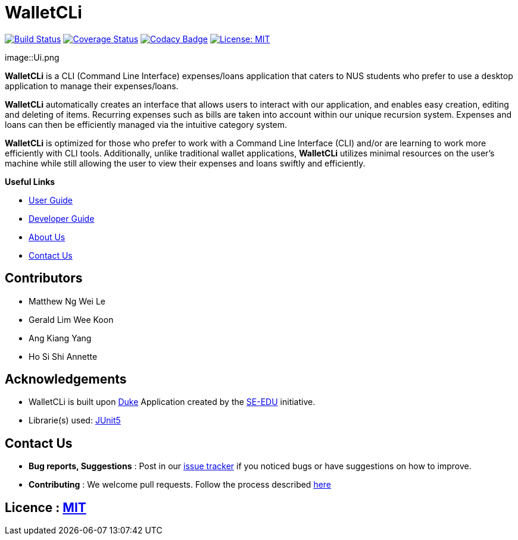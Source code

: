 = WalletCLi
ifdef::env-github,env-browser[:relfileprefix: docs/]
ifdef::env-github,env-browser[:imagesDir: docs/images]

https://travis-ci.org/AY1920S1-CS2113T-W17-2/main[image:https://travis-ci.org/AY1920S1-CS2113T-W17-2/main.svg?branch=master[Build Status]]
https://coveralls.io/github/AY1920S1-CS2113T-W17-2/main?branch=master[image:https://coveralls.io/repos/github/AY1920S1-CS2113T-W17-2/main/badge.svg?branch=master[Coverage Status]]
https://www.codacy.com/app/AY1920S1-CS2113T-W17-2/main?utm_source=github.com&utm_medium=referral&utm_content=AY1920S1-CS2113T-W17-2/main&utm_campaign=Badge_Grade[image:https://api.codacy.com/project/badge/Grade/322986031c8f449895a76905dddb68dc[Codacy Badge]]
https://opensource.org/licenses/MIT[image:https://img.shields.io/badge/License-MIT-yellow.svg[License: MIT]]

image::Ui.png

*WalletCLi* is a CLI (Command Line Interface) expenses/loans application that caters to NUS students who prefer to use a desktop application to manage their expenses/loans.

*WalletCLi* automatically creates an interface that allows users to interact with our application, and enables easy creation, editing and deleting of items.
Recurring expenses such as bills are taken into account within our unique recursion system.
Expenses and loans can then be efficiently managed via the intuitive category system.

*WalletCLi* is optimized for those who prefer to work with a Command Line Interface (CLI) and/or are learning to work more efficiently with CLI tools. Additionally, unlike traditional wallet applications, *WalletCLi* utilizes minimal resources on the user’s machine while still allowing the user to view their expenses and loans swiftly and efficiently.

*Useful Links*

* <<UserGuide#, User Guide>>
* <<DeveloperGuide#, Developer Guide>>
* <<AboutUs#, About Us>>
* <<ContactUs#, Contact Us>>

== Contributors

* Matthew Ng Wei Le 
* Gerald Lim Wee Koon
* Ang Kiang Yang
* Ho Si Shi Annette

== Acknowledgements

* WalletCLi is built upon https://github.com/se-edu/duke[Duke] Application created by the https://github.com/se-edu/[SE-EDU] initiative.
* Librarie(s) used: https://github.com/junit-team/junit5[JUnit5]

== Contact Us

* *Bug reports, Suggestions* : Post in our https://github.com/AY1920S1-CS2113T-W17-2/main/issues[issue tracker]
if you noticed bugs or have suggestions on how to improve.
* *Contributing* : We welcome pull requests. Follow the process described https://github.com/oss-generic/process[here]

== Licence : link:LICENSE[MIT]
